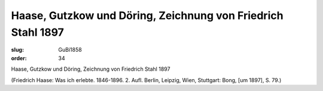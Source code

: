Haase, Gutzkow und Döring, Zeichnung von Friedrich Stahl 1897
=============================================================

:slug: GuBi1858
:order: 34

Haase, Gutzkow und Döring, Zeichnung von Friedrich Stahl 1897

.. class:: source

  (Friedrich Haase: Was ich erlebte. 1846-1896. 2. Aufl. Berlin, Leipzig, Wien, Stuttgart: Bong, [um 1897], S. 79.)
